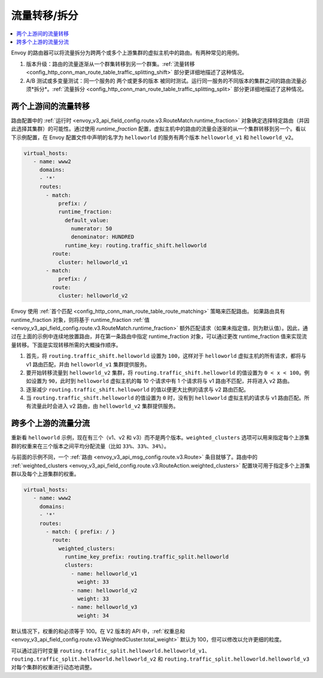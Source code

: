 .. _config_http_conn_man_route_table_traffic_splitting:

流量转移/拆分
=================

.. contents::
  :local:

Envoy 的路由器可以将流量拆分为跨两个或多个上游集群的虚拟主机中的路由。有两种常见的用例。

1. 版本升级：路由的流量逐渐从一个群集转移到另一个群集。:ref:`流量转移 <config_http_conn_man_route_table_traffic_splitting_shift>` 部分更详细地描述了这种情况。

2. A/B 测试或多变量测试：同一个服务的 ``两个或更多的版本`` 被同时测试。运行同一服务的不同版本的集群之间的路由流量必须*拆分*。:ref:`流量拆分 <config_http_conn_man_route_table_traffic_splitting_split>` 部分更详细地描述了这种情况。

.. _config_http_conn_man_route_table_traffic_splitting_shift:

两个上游间的流量转移
---------------------

路由配置中的 :ref:`运行时 <envoy_v3_api_field_config.route.v3.RouteMatch.runtime_fraction>` 对象确定选择特定路由（并因此选择其集群）的可能性。通过使用 *runtime_fraction* 配置，虚拟主机中的路由的流量会逐渐的从一个集群转移到另一个。看以下示例配置，在 Envoy 配置文件中声明的名字为 ``helloworld`` 的服务有两个版本 ``helloworld_v1`` 和 ``helloworld_v2``。

.. code-block:: yaml

  virtual_hosts:
     - name: www2
       domains:
       - '*'
       routes:
         - match:
             prefix: /
             runtime_fraction:
               default_value:
                 numerator: 50
                 denominator: HUNDRED
               runtime_key: routing.traffic_shift.helloworld
           route:
             cluster: helloworld_v1
         - match:
             prefix: /
           route:
             cluster: helloworld_v2


Envoy 使用 :ref:`首个匹配 <config_http_conn_man_route_table_route_matching>` 策略来匹配路由。
如果路由具有 runtime_fraction 对象，则将基于 runtime_fraction :ref:`值 <envoy_v3_api_field_config.route.v3.RouteMatch.runtime_fraction>` 额外匹配请求（如果未指定值，则为默认值）。因此，通过在上面的示例中连续地放置路由，并在第一条路由中指定 runtime_fraction 对象，可以通过更改 runtime_fraction 值来实现流量转移。下面是实现转移所需的大概操作顺序。

1. 首先，将 ``routing.traffic_shift.helloworld`` 设置为 ``100``，这样对于 ``helloworld`` 虚拟主机的所有请求，都将与 v1 路由匹配，并由 ``helloworld_v1`` 集群提供服务。
2. 要开始转移流量到 ``helloworld_v2`` 集群，将 ``routing.traffic_shift.helloworld`` 的值设置为 ``0 < x < 100``。例如设置为 ``90``，此时到 ``helloworld`` 虚拟主机的每 10 个请求中有 1 个请求将与 v1 路由不匹配，并将进入 v2 路由。
3. 逐渐减少 ``routing.traffic_shift.helloworld`` 的值以便更大比例的请求与 v2 路由匹配。
4. 当 ``routing.traffic_shift.helloworld`` 的值设置为 ``0`` 时，没有到 ``helloworld`` 虚拟主机的请求与 v1 路由匹配。所有流量此时会进入 v2 路由，由 ``helloworld_v2`` 集群提供服务。


.. _config_http_conn_man_route_table_traffic_splitting_split:

跨多个上游的流量分流
----------------------

重新看 ``helloworld`` 示例，现在有三个（v1、v2 和 v3）而不是两个版本。``weighted_clusters`` 选项可以用来指定每个上游集群的权重来在三个版本之间平均分配流量（比如 ``33%、33%、34%``）。

与前面的示例不同，一个 :ref:`路由
<envoy_v3_api_msg_config.route.v3.Route>` 条目就够了。路由中的 :ref:`weighted_clusters <envoy_v3_api_field_config.route.v3.RouteAction.weighted_clusters>` 配置块可用于指定多个上游集群以及每个上游集群的权重。

.. code-block:: yaml

  virtual_hosts:
     - name: www2
       domains:
       - '*'
       routes:
         - match: { prefix: / }
           route:
             weighted_clusters:
               runtime_key_prefix: routing.traffic_split.helloworld
               clusters:
                 - name: helloworld_v1
                   weight: 33
                 - name: helloworld_v2
                   weight: 33
                 - name: helloworld_v3
                   weight: 34


默认情况下，权重的和必须等于 100。在 V2 版本的 API 中，:ref:`权重总和 <envoy_v3_api_field_config.route.v3.WeightedCluster.total_weight>` 默认为 100，但可以修改以允许更细的粒度。

可以通过运行时变量 ``routing.traffic_split.helloworld.helloworld_v1``、``routing.traffic_split.helloworld.helloworld_v2`` 和
``routing.traffic_split.helloworld.helloworld_v3`` 对每个集群的权重进行动态地调整。
